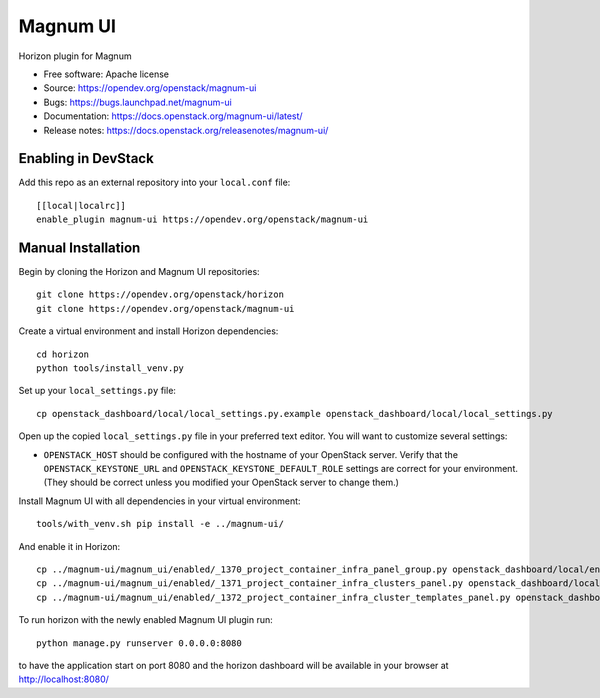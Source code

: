 =========
Magnum UI
=========

.. image:: https://governance.openstack.org/tc/badges/magnum-ui.svg

.. Change things from this point on

Horizon plugin for Magnum

* Free software: Apache license
* Source: https://opendev.org/openstack/magnum-ui
* Bugs: https://bugs.launchpad.net/magnum-ui
* Documentation: https://docs.openstack.org/magnum-ui/latest/
* Release notes: https://docs.openstack.org/releasenotes/magnum-ui/

Enabling in DevStack
--------------------

Add this repo as an external repository into your ``local.conf`` file::

    [[local|localrc]]
    enable_plugin magnum-ui https://opendev.org/openstack/magnum-ui

Manual Installation
-------------------

Begin by cloning the Horizon and Magnum UI repositories::

    git clone https://opendev.org/openstack/horizon
    git clone https://opendev.org/openstack/magnum-ui

Create a virtual environment and install Horizon dependencies::

    cd horizon
    python tools/install_venv.py

Set up your ``local_settings.py`` file::

    cp openstack_dashboard/local/local_settings.py.example openstack_dashboard/local/local_settings.py

Open up the copied ``local_settings.py`` file in your preferred text
editor. You will want to customize several settings:

-  ``OPENSTACK_HOST`` should be configured with the hostname of your
   OpenStack server. Verify that the ``OPENSTACK_KEYSTONE_URL`` and
   ``OPENSTACK_KEYSTONE_DEFAULT_ROLE`` settings are correct for your
   environment. (They should be correct unless you modified your
   OpenStack server to change them.)

Install Magnum UI with all dependencies in your virtual environment::

    tools/with_venv.sh pip install -e ../magnum-ui/

And enable it in Horizon::

    cp ../magnum-ui/magnum_ui/enabled/_1370_project_container_infra_panel_group.py openstack_dashboard/local/enabled
    cp ../magnum-ui/magnum_ui/enabled/_1371_project_container_infra_clusters_panel.py openstack_dashboard/local/enabled
    cp ../magnum-ui/magnum_ui/enabled/_1372_project_container_infra_cluster_templates_panel.py openstack_dashboard/local/enabled

To run horizon with the newly enabled Magnum UI plugin run::

    python manage.py runserver 0.0.0.0:8080

to have the application start on port 8080 and the horizon dashboard will be
available in your browser at http://localhost:8080/
